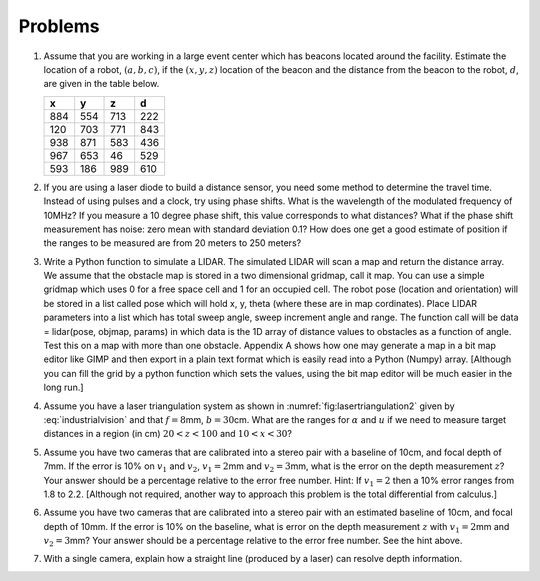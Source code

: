 Problems
--------

#. Assume that you are working in a large event center which has beacons
   located around the facility. Estimate the location of a robot,
   :math:`(a,b,c)`, if the :math:`(x,y,z)` location of the beacon and the
   distance from the beacon to the robot, :math:`d`, are given in the table
   below.

   +-----+-----+-----+-----+
   | x   | y   | z   | d   |
   +=====+=====+=====+=====+
   | 884 | 554 | 713 | 222 |
   +-----+-----+-----+-----+
   | 120 | 703 | 771 | 843 |
   +-----+-----+-----+-----+
   | 938 | 871 | 583 | 436 |
   +-----+-----+-----+-----+
   | 967 | 653 | 46  | 529 |
   +-----+-----+-----+-----+
   | 593 | 186 | 989 | 610 |
   +-----+-----+-----+-----+


#. If you are using a laser diode to build a distance sensor, you need some
   method to determine the travel time. Instead of using pulses and a
   clock, try using phase shifts. What is the wavelength of the modulated
   frequency of 10MHz? If you measure a 10 degree phase shift, this value
   corresponds to what distances? What if the phase shift measurement has
   noise: zero mean with standard deviation 0.1? How does one get a good
   estimate of position if the ranges to be measured are from 20 meters to
   250 meters?

#. Write a Python function to simulate a LIDAR. The simulated LIDAR will
   scan a map and return the distance array. We assume that the obstacle
   map is stored in a two dimensional gridmap, call it map. You can use a
   simple gridmap which uses 0 for a free space cell and 1 for an occupied
   cell. The robot pose (location and orientation) will be stored in a list
   called pose which will hold x, y, theta (where these are in map
   cordinates). Place LIDAR parameters into a list which has total sweep
   angle, sweep increment angle and range. The function call will be data =
   lidar(pose, objmap, params) in which data is the 1D array of distance
   values to obstacles as a function of angle. Test this on a map with more
   than one obstacle.
   Appendix A shows how one
   may generate a map in a bit map editor like GIMP and then export in a
   plain text format which is easily read into a Python (Numpy) array.
   [Although you can fill the grid by a python function which sets the
   values, using the bit map editor will be much easier in the long run.]

   
   
   


#. Assume you have a laser triangulation system as shown in
   :numref:`fig:lasertriangulation2` given
   by :eq:`industrialvision` and
   that :math:`f  = 8`\ mm, :math:`b = 30`\ cm. What are the ranges for
   :math:`\alpha` and :math:`u` if we need to measure target distances in a
   region (in cm) :math:`20 < z < 100` and :math:`10 < x < 30`?


#. Assume you have two cameras that are calibrated into a stereo pair with
   a baseline of 10cm, and focal depth of 7mm. If the error is 10% on
   :math:`v_1` and :math:`v_2`, :math:`v_1 =  2`\ mm and
   :math:`v_2 = 3`\ mm, what is the error on the depth measurement
   :math:`z`? Your answer should be a percentage relative to the error free
   number. Hint: If :math:`v_1 = 2` then a 10% error ranges from 1.8 to
   2.2. [Although not required, another way to approach this problem is the
   total differential from calculus.]


#. Assume you have two cameras that are calibrated into a stereo pair with
   an estimated baseline of 10cm, and focal depth of 10mm. If the error is
   10% on the baseline, what is error on the depth measurement :math:`z`
   with :math:`v_1 = 2`\ mm and :math:`v_2 = 3`\ mm? Your answer should be
   a percentage relative to the error free number. See the hint above.


#. With a single camera, explain how a straight line (produced by a laser)
   can resolve depth information.
